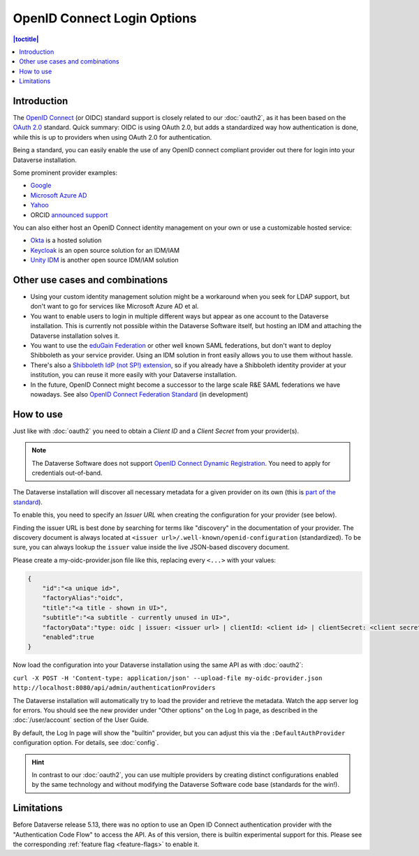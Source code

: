 OpenID Connect Login Options
============================

.. contents:: |toctitle|
	:local:

Introduction
------------

The `OpenID Connect <https://openid.net/connect/>`_ (or OIDC) standard support is closely related to our :doc:`oauth2`,
as it has been based on the `OAuth 2.0 <https://oauth.net/2/>`_ standard. Quick summary: OIDC is using OAuth 2.0, but
adds a standardized way how authentication is done, while this is up to providers when using OAuth 2.0 for authentication.

Being a standard, you can easily enable the use of any OpenID connect compliant provider out there for login into your Dataverse installation.

Some prominent provider examples:

- `Google <https://developers.google.com/identity/protocols/OpenIDConnect>`_
- `Microsoft Azure AD <https://docs.microsoft.com/de-de/azure/active-directory/develop/v2-protocols-oidc>`_
- `Yahoo <https://developer.yahoo.com/oauth2/guide/openid_connect>`_
- ORCID `announced support <https://orcid.org/blog/2019/04/17/orcid-openid-connect-and-implicit-authentication>`_

You can also either host an OpenID Connect identity management on your own or use a customizable hosted service:

- `Okta <https://developer.okta.com/docs/reference/api/oidc/>`_ is a hosted solution
- `Keycloak <https://www.keycloak.org>`_ is an open source solution for an IDM/IAM
- `Unity IDM <https://www.unity-idm.eu>`_ is another open source IDM/IAM solution

Other use cases and combinations
--------------------------------

- Using your custom identity management solution might be a workaround when you seek for LDAP support, but
  don't want to go for services like Microsoft Azure AD et al.
- You want to enable users to login in multiple different ways but appear as one account to the Dataverse installation. This is
  currently not possible within the Dataverse Software itself, but hosting an IDM and attaching the Dataverse installation solves it.
- You want to use the `eduGain Federation <https://edugain.org>`_ or other well known SAML federations, but don't want
  to deploy Shibboleth as your service provider. Using an IDM solution in front easily allows you to use them
  without hassle.
- There's also a `Shibboleth IdP (not SP!) extension <https://github.com/CSCfi/shibboleth-idp-oidc-extension>`_,
  so if you already have a Shibboleth identity provider at your institution, you can reuse it more easily with your Dataverse installation.
- In the future, OpenID Connect might become a successor to the large scale R&E SAML federations we have nowadays.
  See also `OpenID Connect Federation Standard <https://openid.net/specs/openid-connect-federation-1_0.html>`_ (in development)

How to use
----------

Just like with :doc:`oauth2` you need to obtain a *Client ID* and a *Client Secret* from your provider(s).

.. note::
  The Dataverse Software does not support `OpenID Connect Dynamic Registration <https://openid.net/specs/openid-connect-registration-1_0.html>`_.
  You need to apply for credentials out-of-band.

The Dataverse installation will discover all necessary metadata for a given provider on its own (this is `part of the standard
<http://openid.net/specs/openid-connect-discovery-1_0.html>`_).

To enable this, you need to specify an *Issuer URL* when creating the configuration for your provider (see below).

Finding the issuer URL is best done by searching for terms like "discovery" in the documentation of your provider.
The discovery document is always located at ``<issuer url>/.well-known/openid-configuration`` (standardized).
To be sure, you can always lookup the ``issuer`` value inside the live JSON-based discovery document.

Please create a my-oidc-provider.json file like this, replacing every ``<...>`` with your values:

.. code-block:: json

    {
        "id":"<a unique id>",
        "factoryAlias":"oidc",
        "title":"<a title - shown in UI>",
        "subtitle":"<a subtitle - currently unused in UI>",
        "factoryData":"type: oidc | issuer: <issuer url> | clientId: <client id> | clientSecret: <client secret>",
        "enabled":true
    }

Now load the configuration into your Dataverse installation using the same API as with :doc:`oauth2`:

``curl -X POST -H 'Content-type: application/json' --upload-file my-oidc-provider.json http://localhost:8080/api/admin/authenticationProviders``

The Dataverse installation will automatically try to load the provider and retrieve the metadata. Watch the app server log for errors.
You should see the new provider under "Other options" on the Log In page, as described in the :doc:`/user/account`
section of the User Guide.

By default, the Log In page will show the "builtin" provider, but you can adjust this via the ``:DefaultAuthProvider``
configuration option. For details, see :doc:`config`.

.. hint::
   In contrast to our :doc:`oauth2`, you can use multiple providers by creating distinct configurations enabled by
   the same technology and without modifying the Dataverse Software code base (standards for the win!).

Limitations
-----------

Before Dataverse release 5.13, there was no option to use an Open ID Connect authentication provider with
the "Authentication Code Flow" to access the API. As of this version, there is builtin experimental support for this.
Please see the corresponding :ref:`feature flag <feature-flags>` to enable it.